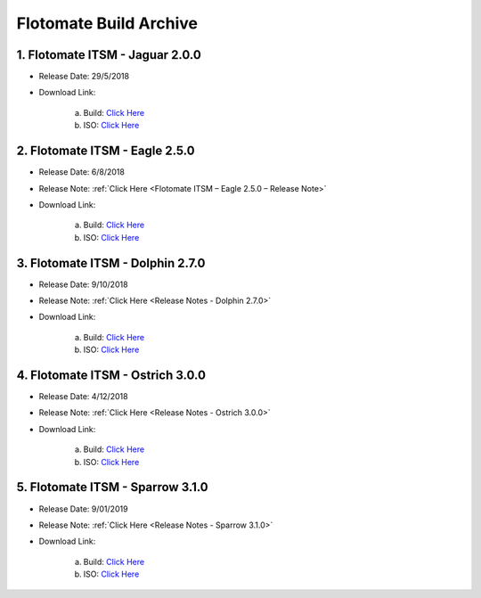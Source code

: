***********************
Flotomate Build Archive
***********************


1. Flotomate ITSM - Jaguar 2.0.0
================================

- Release Date: 29/5/2018

- Download Link: 

    a. Build: `Click Here <https://s3.ap-south-1.amazonaws.com/flotomate-customer-releases/archived/2.0.0/main/linux/service_desk_master_CI>`_
    b. ISO: `Click Here <https://s3.ap-south-1.amazonaws.com/flotomate-customer-releases/archived/2.0.0/main/linux/service_desk.iso>`_

2. Flotomate ITSM - Eagle 2.5.0
===============================

- Release Date: 6/8/2018

- Release Note: :ref:`Click Here <Flotomate ITSM – Eagle 2.5.0 – Release Note>`

- Download Link: 

    a. Build: `Click Here <https://s3.ap-south-1.amazonaws.com/flotomate-customer-releases/archived/2.5.0/main/linux/service_desk_master_CI>`_
    b. ISO: `Click Here <https://s3.ap-south-1.amazonaws.com/flotomate-customer-releases/archived/2.5.0/main/linux/service_desk.iso>`_

3. Flotomate ITSM - Dolphin 2.7.0
=================================

- Release Date: 9/10/2018

- Release Note: :ref:`Click Here <Release Notes - Dolphin 2.7.0>`

- Download Link: 

    a. Build: `Click Here <https://s3.ap-south-1.amazonaws.com/flotomate-customer-releases/archived/2.7.0/main/linux/service_desk_master_CI>`_
    b. ISO: `Click Here <https://s3.ap-south-1.amazonaws.com/flotomate-customer-releases/archived/2.7.0/main/linux/service_desk.iso>`_

4. Flotomate ITSM - Ostrich 3.0.0
=================================

- Release Date: 4/12/2018

- Release Note: :ref:`Click Here <Release Notes - Ostrich 3.0.0>`

- Download Link: 

    a. Build: `Click Here <https://s3.ap-south-1.amazonaws.com/flotomate-customer-releases/archived/3.0.0/main/linux/service_desk_master_CI>`_
    b. ISO: `Click Here <https://s3.ap-south-1.amazonaws.com/flotomate-customer-releases/archived/3.0.0/main/linux/service_desk.iso>`_

5. Flotomate ITSM - Sparrow 3.1.0
=================================

- Release Date: 9/01/2019

- Release Note: :ref:`Click Here <Release Notes - Sparrow 3.1.0>`

- Download Link: 

    a. Build: `Click Here <https://s3.ap-south-1.amazonaws.com/flotomate-customer-releases/latest/main/linux/service_desk_master_CI>`_
    b. ISO: `Click Here <https://s3.ap-south-1.amazonaws.com/flotomate-customer-releases/latest/main/linux/service_desk.iso>`_
